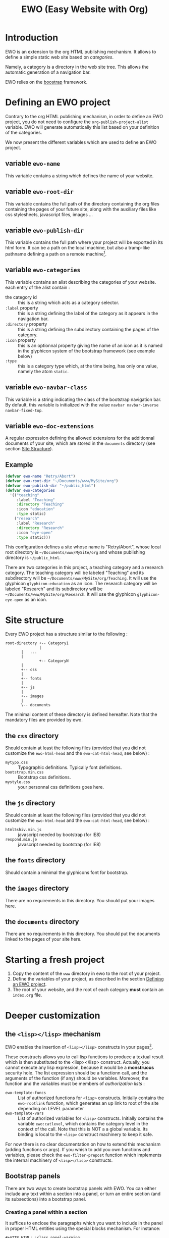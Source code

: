 #+TITLE: EWO (Easy Website with Org)

* Introduction

  EWO is an extension to the org HTML publishing mechanism. It allows
  to define a simple static web site based on /categories/. 

  Namely, a category is a directory in the web site tree. This allows
  the automatic generation of a navigation bar.

  EWO relies on the [[http://getbootstrap.com/][boostrap]] framework.

* Defining an EWO project
  :PROPERTIES:
  :CUSTOM_ID: DefEWOProject
  :END:

  Contrary to the org HTML publishing mechanism, in order to define an
  EWO project, you do not need to configure the
  =org-publish-project-alist= variable. EWO will generate
  automatically this list based on your definition of the categories.

  We now present the different variables which are used to define an
  EWO project.

** variable =ewo-name=

   This variable contains a string which defines the name of your website. 

** variable =ewo-root-dir=

   This variable contains the full path of the directory containing
   the org files containing the pages of your future site, along with
   the auxiliary files like css stylesheets, javascript files, images
   ...

** variable =ewo-publish-dir=

   This variable contains the full path where your project will be
   exported in its html form. It can be a path on the local machine,
   but also a tramp-like pathname defining a path on a remote machine[fn:1].

** variable =ewo-categories=

   This variable contains an alist describing the categories of your website.
   each entry of the alist contain :

   - the category id :: this is a string which acts as a category selector.
   - =:label= property :: this is a string defining the label of the
        category as it appears in the navigation bar.
   - =:directory= property :: this is a string defining the
        subdirectory containing the pages of the category.
   - =:icon= property :: this is an optionnal property giving the name
        of an icon as it is named in the glyphicon system of the
        bootstrap framework (see example below)
   - =:type= ::  this is a category type which, at the time being, has
        only one value, namely the atom =static=.

** variable =ewo-navbar-class=

   This variable is a string indicating the class of the bootstrap
   navigation bar. By default, this variable is initialized with the
   value =navbar navbar-inverse navbar-fixed-top=.

[fn:1] This feature has not been tested, please let me know if it works. 

** variable =ewo-doc-extensions=
   
   A regular expression defining the allowed extensions for the
   additionnal documents of your site, which are stored in the
   =documents= directory (see section [[#SiteStructure][Site Structure]]).
   
** Example

#+BEGIN_SRC emacs-lisp
  (defvar ewo-name "Retry/Abort")
  (defvar ewo-root-dir "~/Documents/www/MySite/org")
  (defvar ewo-publish-dir "~/public_html")
  (defvar ewo-categories
    '(("teaching"
       :label "Teaching"
       :directory "Teaching"
       :icon "education"
       :type static)
      ("research"
       :label "Research"
       :directory "Research"
       :icon "eye-open"
       :type static)))           
#+END_SRC

  This configuration defines a site whose name is "Retry/Abort", whose
  local root directory is =~/Documents/www/MySite/org= and whose
  publishing directory is =~/public_html=.

  There are two categories in this project, a teaching category and a
  research category. The teaching category will be labeled "Teaching"
  and its subdirectory will be
  =~/Documents/www/MySite/org/Teaching=. It will use the glyphicon
  =glyphicon-education= as an icon. The research category will be
  labeled "Research" and its subdirectory will be
  =~/Documents/www/MySite/org/Research=. It will use the glyphicon
  =glyphicon-eye-open= as an icon.

* Site structure 
  :PROPERTIES:
  :CUSTOM_ID: SiteStructure
  :END:

  Every EWO project has a structure similar to the following :

  #+BEGIN_EXAMPLE
  root-directory +-- Category1
                 |
		 |   ...
		 |
                 +-- CategoryN
		 |
		 +-- css
		 |
		 +-- fonts
		 |
		 +-- js
		 |
		 +-- images
		 |
		 \-- documents
  #+END_EXAMPLE

  The minimal content of these directory is defined hereafter. Note
  that the mandatory files are provided by ewo.

** the =css= directory

   Should contain at least the following files (provided that you did
   not customize the =ewo-html-head= and the =ewo-cat-html-head=, see
   below) :
   - =mytypo.css= :: Typographic definitions. Typically font definitions.
   - =bootstrap.min.css= :: Bootstrap css definitions.
   - =mystyle.css= ::  your personnal css definitions goes here.

** the =js= directory

   Should contain at least the following files (provided that you did
   not customize the =ewo-html-head= and the =ewo-cat-html-head=, see
   below) :
   - =html5shiv.min.js= :: javascript needed by bootstrap (for IE8) 
   - =respond.min.je= :: javascript needed by bootstrap (for IE8) 

** the =fonts= directory

   Should contain a minimal the glyphicons font for bootstrap.

** the =images= directory

   There are no requirements in this directory. You should put your images here.

** the =documents= directory

   There are no requirements in this directory. You should put the
   documents linked to the pages of your site here.
* Starting a fresh project

  1. Copy the content of the =www= directory in ewo to the root of your project.
  2. Define the variables of your project, as described in the section
     [[#DefEWOProject][Defining an EWO project]].
  3. The root of your website, and the root of each category *must*
     contain an =index.org= file.

* Deeper customization
** the =<lisp></lisp>= mechanism

   EWO enables the insertion of =<lisp></lisp>= constructs in your pages[fn:2].

   These constructs allows you to call lisp functions to produce a
   textual result which is then substituted to the <lisp></lisp>
   construct. Actually, you cannot execute any lisp expression,
   because it would be a *monstruous* security hole. The list
   expression should be a functionn call, and the arguments of the
   function (if any) should be variables. Moreover, the function and
   the variables must be members of /authorization lists/ :

   - =ewo-template-funcs= :: List of authorized functions for =<lisp>=
        constructs. Initially contains the =ewo-rootlink= function,
        which generates an up link to root of the site depending on
        LEVEL parameter
   - =ewo-template-vars= :: List of authorized variables for =<lisp>=
        constructs. Initially contains the variable =ewo:catlevel=,
        which contains the category level in the context of the
        call. Note that this is NOT a a global variable. Its binding
        is local to the =<lisp>= construct machinery to keep it safe.

   For now there is no clear documentation on how to extend this
   mechanism (adding functions or args). If you whish to add you own
   functions and variables, please check the =ewo-filter-prepost=
   function which implements the internal machinery of =<lisp></lisp>=
   constructs.

[fn:2] To insert these constructs in the body of you org files, you
need to enclose them in '@@html:' constructs (see HTML Export in the
org manual)

** Bootstrap panels

   There are two ways to create bootstrap panels with EWO. You can
   either include any text within a section into a panel, or turn an
   entire section (and its subsections) into a bootstrap panel.

*** Creating a panel within a section

    It suffices to enclose the paragraphs which you want to include in
    the panel in proper HTML entities using the special blocks
    mechanism. For instance:

    #+BEGIN_SRC org
    #+ATTR_HTML: :class panel-warning
    #+BEGIN_panel
    #+BEGIN_panel-heading
    Question
    #+END_panel-heading
    #+BEGIN_panel-body
    Où se trouve le fichier correspondant à la page qui est ouverte ?
    #+END_panel-body
    #+END_panel
    #+END_SRC

    This will create a warning panel, i.e. a =<div>= of class =panel
    panel-warning=.

*** Turning a subtree into a panel

    For this, just add a =HTML_CONTAINER_CLASS= property to the
    enclosing section of the subtree, as in :

    #+BEGIN_SRC org
      ,* Mise en garde, méthode !
      :PROPERTIES:
      :HTML_CONTAINER_CLASS: panel panel-danger
      :END:

      Au cours des TP, vous allez être amenés à modifier les fichiers de
      configuration existants d'Apache. Une erreur dans une ligne peut
      engendrer un dysfonctionnement du serveur. Pour éviter tout
      problème, *faites systématiquement une copie de toute ligne modifiée
      et mettez cette copie en commentaire.* En procédant de cette façon
      il est aisé de revenir dans l'état initial. Parfois, une copie de la
      section modifiée est encore plus sûr. 
    #+END_SRC

** Bootstrap rows and columns

   One of the strengths of bootsrap is its grid system which allows
   the creation of responsive pages. 

   Rows and columns can be created with EWO on a section basis, that
   is, one can encapsulate successive sections in a row, specifying
   the spanning of each section.  For this, three properties are
   used :

   - =BOOTSTRAP_COLUMN= :: Used to specify the column class of a
        section e.g. =col-md-4=.
   - =BOOTSTRAP_ROW_BEGIN= :: Used to identify the section which
        begins the row. The value doesn't care.
   - =BOOTSTRAP_ROW_END= :: Used to  identify the section which
        ends the row. The value doesn't care.


   Example :

   #+BEGIN_SRC org
     ,** Cours
     :PROPERTIES:
     :HTML_CONTAINER_CLASS: panel panel-primary
     :BOOTSTRAP_COLUMN: col-md-4
     :BOOTSTRAP_ROW_BEGIN: t
     :END:

     Cours 1.

     ,** TD
     :PROPERTIES:
     :HTML_CONTAINER_CLASS: panel panel-primary 
     :BOOTSTRAP_COLUMN: col-md-4
     :END:

     blahblah.

     ,** TP
     :PROPERTIES:
     :HTML_CONTAINER_CLASS: panel panel-primary
     :BOOTSTRAP_COLUMN: col-md-4
     :BOOTSTRAP_ROW_END: t
     :END:

     blahblah.

   #+END_SRC

* Publishing the site

  To publish a site, either invoke the =ewo-publish= function, or use
  the =C-c C-== keys.
